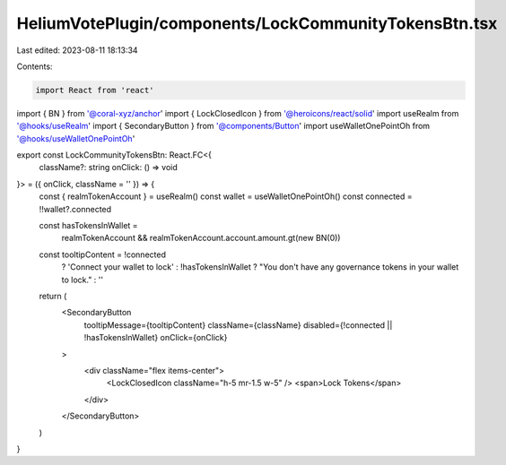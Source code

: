 HeliumVotePlugin/components/LockCommunityTokensBtn.tsx
======================================================

Last edited: 2023-08-11 18:13:34

Contents:

.. code-block:: tsx

    import React from 'react'
import { BN } from '@coral-xyz/anchor'
import { LockClosedIcon } from '@heroicons/react/solid'
import useRealm from '@hooks/useRealm'
import { SecondaryButton } from '@components/Button'
import useWalletOnePointOh from '@hooks/useWalletOnePointOh'

export const LockCommunityTokensBtn: React.FC<{
  className?: string
  onClick: () => void
}> = ({ onClick, className = '' }) => {
  const { realmTokenAccount } = useRealm()
  const wallet = useWalletOnePointOh()
  const connected = !!wallet?.connected

  const hasTokensInWallet =
    realmTokenAccount && realmTokenAccount.account.amount.gt(new BN(0))

  const tooltipContent = !connected
    ? 'Connect your wallet to lock'
    : !hasTokensInWallet
    ? "You don't have any governance tokens in your wallet to lock."
    : ''

  return (
    <SecondaryButton
      tooltipMessage={tooltipContent}
      className={className}
      disabled={!connected || !hasTokensInWallet}
      onClick={onClick}
    >
      <div className="flex items-center">
        <LockClosedIcon className="h-5 mr-1.5 w-5" />
        <span>Lock Tokens</span>
      </div>
    </SecondaryButton>
  )
}


